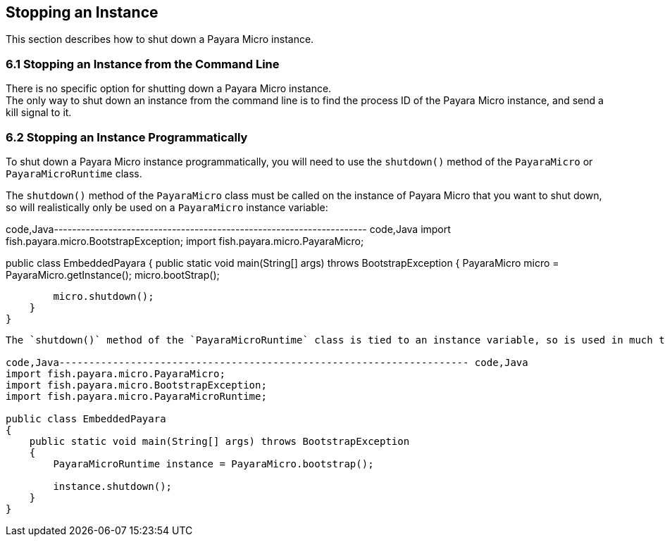 [[stopping-an-instance]]
Stopping an Instance
--------------------

This section describes how to shut down a Payara Micro instance.

[[stopping-an-instance-from-the-command-line]]
6.1 Stopping an Instance from the Command Line
~~~~~~~~~~~~~~~~~~~~~~~~~~~~~~~~~~~~~~~~~~~~~~

There is no specific option for shutting down a Payara Micro instance. +
The only way to shut down an instance from the command line is to find the process ID of the Payara Micro instance, and send a kill signal to it.

[[stopping-an-instance-programmatically]]
6.2 Stopping an Instance Programmatically
~~~~~~~~~~~~~~~~~~~~~~~~~~~~~~~~~~~~~~~~~

To shut down a Payara Micro instance programmatically, you will need to use the `shutdown()` method of the `PayaraMicro` or `PayaraMicroRuntime` class.

The `shutdown()` method of the `PayaraMicro` class must be called on the instance of Payara Micro that you want to shut down, so will realistically only be used on a `PayaraMicro` instance variable:

code,Java--------------------------------------------------------------------- code,Java
import fish.payara.micro.BootstrapException;
import fish.payara.micro.PayaraMicro;

public class EmbeddedPayara 
{
    public static void main(String[] args) throws BootstrapException 
    {
        PayaraMicro micro = PayaraMicro.getInstance();
        micro.bootStrap();
        
        micro.shutdown();
    }
}
---------------------------------------------------------------------

The `shutdown()` method of the `PayaraMicroRuntime` class is tied to an instance variable, so is used in much the same way:

code,Java--------------------------------------------------------------------- code,Java
import fish.payara.micro.PayaraMicro;
import fish.payara.micro.BootstrapException;
import fish.payara.micro.PayaraMicroRuntime;

public class EmbeddedPayara 
{
    public static void main(String[] args) throws BootstrapException 
    {
        PayaraMicroRuntime instance = PayaraMicro.bootstrap();

        instance.shutdown();
    }
}
---------------------------------------------------------------------
